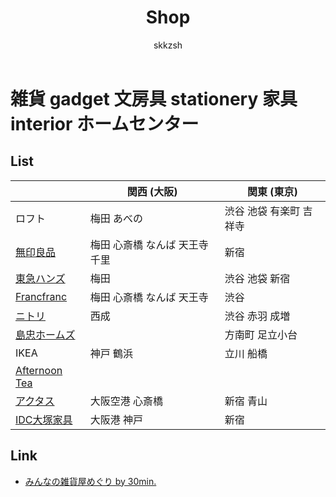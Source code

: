 #+TITLE: Shop
#+AUTHOR: skkzsh
#+LANGUAGE: ja
#+OPTIONS: \n:nil
#+HTML_HEAD: <link rel="stylesheet" type="text/css" href="http://skkzsh.github.com/style_sheet/org/white-org.css" title="org">

* 雑貨 gadget 文房具 stationery 家具 interior ホームセンター
** List
   |               | 関西 (大阪)                    | 関東 (東京)             |
   |---------------+--------------------------------+-------------------------|
   | ロフト        | 梅田 あべの                    | 渋谷 池袋 有楽町 吉祥寺 |
   | [[http://www.muji.net/store/][無印良品]]      | 梅田 心斎橋 なんば 天王寺 千里 | 新宿                    |
   | [[https://www.tokyu-hands.co.jp/][東急ハンズ]]    | 梅田                           | 渋谷 池袋 新宿          |
   | [[http://www.francfranc.com/shop/default.aspx][Francfranc]]    | 梅田 心斎橋 なんば 天王寺      | 渋谷                    |
   | [[http://www.nitori-net.jp][ニトリ]]        | 西成                           | 渋谷 赤羽 成増          |
   | [[http://www.shimachu.co.jp][島忠ホームズ]]  |                                | 方南町 足立小台         |
   | IKEA          | 神戸 鶴浜                      | 立川 船橋               |
   | [[http://www.afternoon-tea.net/pc/index.html][Afternoon Tea]] |                                |                         |
   | [[http://www.actus-interior.com][アクタス]]      | 大阪空港 心斎橋                | 新宿 青山               |
   | [[http://www.idc-otsuka.jp/][IDC大塚家具]]   | 大阪港 神戸                    | 新宿                    |

** Link
   - [[http://zakka.30min.jp/][みんなの雑貨屋めぐり by 30min.]]
